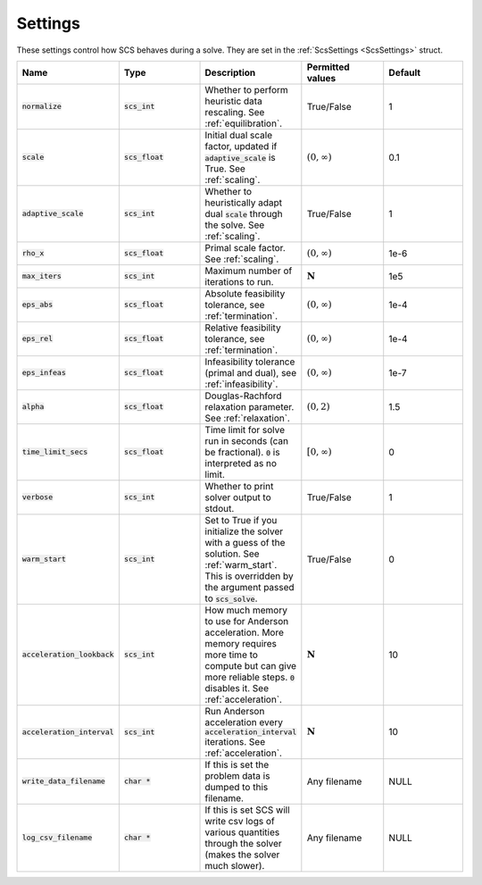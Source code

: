 .. _settings:

Settings
--------

These settings control how SCS behaves during a solve.
They are set in the :ref:`ScsSettings <ScsSettings>` struct.

.. list-table::
   :widths: 20 20 20 20 20
   :header-rows: 1

   * - Name
     - Type
     - Description
     - Permitted values
     - Default
   * - :code:`normalize`
     - :code:`scs_int`
     - Whether to perform heuristic data rescaling. See :ref:`equilibration`.
     - True/False
     - 1
   * - :code:`scale`
     - :code:`scs_float`
     - Initial dual scale factor, updated if :code:`adaptive_scale` is True. See :ref:`scaling`.
     - :math:`(0, \infty)`
     - 0.1
   * - :code:`adaptive_scale`
     - :code:`scs_int`
     - Whether to heuristically adapt dual :code:`scale` through the solve. See :ref:`scaling`.
     - True/False
     - 1
   * - :code:`rho_x`
     - :code:`scs_float`
     - Primal scale factor. See :ref:`scaling`.
     - :math:`(0, \infty)`
     - 1e-6
   * - :code:`max_iters`
     - :code:`scs_int`
     - Maximum number of iterations to run.
     - :math:`\mathbf{N}`
     - 1e5
   * - :code:`eps_abs`
     - :code:`scs_float`
     - Absolute feasibility tolerance, see :ref:`termination`.
     - :math:`(0, \infty)`
     - 1e-4
   * - :code:`eps_rel`
     - :code:`scs_float`
     - Relative feasibility tolerance, see :ref:`termination`.
     - :math:`(0, \infty)`
     - 1e-4
   * - :code:`eps_infeas`
     - :code:`scs_float`
     - Infeasibility tolerance (primal and dual), see :ref:`infeasibility`.
     - :math:`(0, \infty)`
     - 1e-7
   * - :code:`alpha`
     - :code:`scs_float`
     - Douglas-Rachford relaxation parameter. See :ref:`relaxation`.
     - :math:`(0, 2)`
     - 1.5
   * - :code:`time_limit_secs`
     - :code:`scs_float`
     - Time limit for solve run in seconds (can be fractional). :code:`0` is interpreted as no limit.
     - :math:`[0, \infty)`
     - 0
   * - :code:`verbose`
     - :code:`scs_int`
     - Whether to print solver output to stdout.
     - True/False
     - 1
   * - :code:`warm_start`
     - :code:`scs_int`
     - Set to True if you initialize the solver with a guess of the solution. See :ref:`warm_start`. This is overridden by the argument passed to :code:`scs_solve`.
     - True/False
     - 0
   * - :code:`acceleration_lookback`
     - :code:`scs_int`
     - How much memory to use for Anderson acceleration. More memory requires more time to compute but can give more reliable steps. :code:`0` disables it. See :ref:`acceleration`.
     - :math:`\mathbf{N}`
     - 10
   * - :code:`acceleration_interval`
     - :code:`scs_int`
     - Run Anderson acceleration every :code:`acceleration_interval` iterations. See :ref:`acceleration`.
     - :math:`\mathbf{N}`
     - 10
   * - :code:`write_data_filename`
     - :code:`char *`
     - If this is set the problem data is dumped to this filename.
     - Any filename
     - NULL
   * - :code:`log_csv_filename`
     - :code:`char *`
     - If this is set SCS will write csv logs of various quantities through the solver (makes the solver much slower).
     - Any filename
     - NULL



